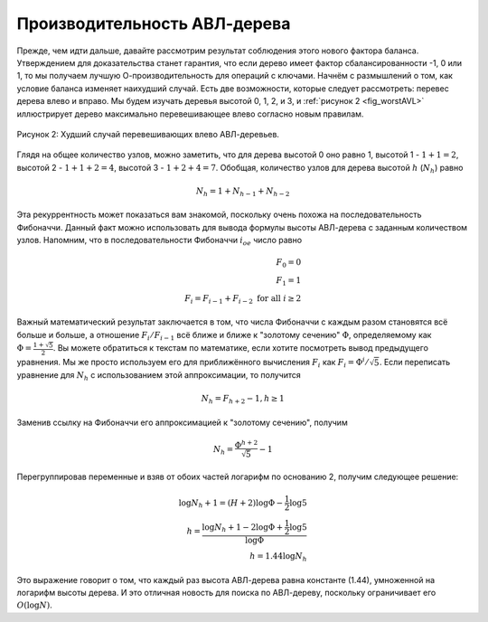 ..  Copyright (C)  Brad Miller, David Ranum, Jeffrey Elkner, Peter Wentworth, Allen B. Downey, Chris
    Meyers, and Dario Mitchell.  Permission is granted to copy, distribute
    and/or modify this document under the terms of the GNU Free Documentation
    License, Version 1.3 or any later version published by the Free Software
    Foundation; with Invariant Sections being Forward, Prefaces, and
    Contributor List, no Front-Cover Texts, and no Back-Cover Texts.  A copy of
    the license is included in the section entitled "GNU Free Documentation
    License".

Производительность АВЛ-дерева
~~~~~~~~~~~~~~~~~~~~~~~~~~~~~

Прежде, чем идти дальше, давайте рассмотрим результат соблюдения этого нового фактора баланса. Утверждением для доказательства станет гарантия, что если дерево имеет фактор сбалансированности -1, 0 или 1, то мы получаем лучшую О-производительность для операций с ключами. Начнём с размышлений о том, как условие баланса изменяет наихудший случай. Есть две возможности, которые следует рассмотреть: перевес дерева влево и вправо. Мы будем изучать деревья высотой 0, 1, 2, и 3, и :ref:`рисунок 2 <fig_worstAVL>` иллюстрирует дерево максимально перевешивающее влево согласно новым правилам.

.. _fig_worstAVL:

.. figure:: Figures/worstAVL.png
   :align: center

   Рисунок 2: Худший случай перевешивающих влево АВЛ-деревьев.

Глядя на общее количество узлов, можно заметить, что для дерева высотой 0 оно равно 1, высотой 1 - :math:`1+1 = 2`, высотой 2 - :math:`1+1+2 = 4`, высотой 3 - :math:`1 + 2 + 4 = 7`. Обобщая, количество узлов для дерева высотой :math:`h` (:math:`N_h`) равно 

.. math::

   N_h = 1 + N_{h-1} + N_{h-2}  

Эта рекуррентность может показаться вам знакомой, поскольку очень похожа на последовательность Фибоначчи. Данный факт можно использовать для вывода формулы высоты АВЛ-дерева с заданным количеством узлов. Напомним, что в последовательности Фибоначчи :math:`i_{ое}` число равно

.. math::

   F_0 = 0 \\
   F_1 = 1 \\
   F_i = F_{i-1} + F_{i-2}  \text{ for all } i \ge 2

Важный математический результат заключается в том, что числа Фибоначчи с каждым разом становятся всё больше и больше, а отношение :math:`F_i / F_{i-1}` всё ближе и ближе к "золотому сечению" :math:`\Phi`, определяемому как :math:`\Phi = \frac{1 + \sqrt{5}}{2}`. Вы можете обратиться к текстам по математике, если хотите посмотреть вывод предыдущего уравнения. Мы же просто используем его для приближённого вычисления :math:`F_i` как :math:`F_i = \Phi^i/\sqrt{5}`. Если переписать уравнение для :math:`N_h` с использованием этой аппроксимации, то получится

.. math::

   N_h = F_{h+2} - 1, h \ge 1

Заменив ссылку на Фибоначчи его аппроксимацией к "золотому сечению", получим

.. math::

   N_h = \frac{\Phi^{h+2}}{\sqrt{5}} - 1

Перегруппировав переменные и взяв от обоих частей логарифм по основанию 2, получим следующее решение:

.. math::

   \log{N_h+1} = (H+2)\log{\Phi} - \frac{1}{2} \log{5} \\
   h = \frac{\log{N_h+1} - 2 \log{\Phi} + \frac{1}{2} \log{5}}{\log{\Phi}} \\
   h = 1.44 \log{N_h}

Это выражение говорит о том, что каждый раз высота АВЛ-дерева равна константе (1.44), умноженной на логарифм высоты дерева. И это отличная новость для поиска по АВЛ-дереву, поскольку ограничивает его :math:`O(\log{N})`.

.. disqus::
